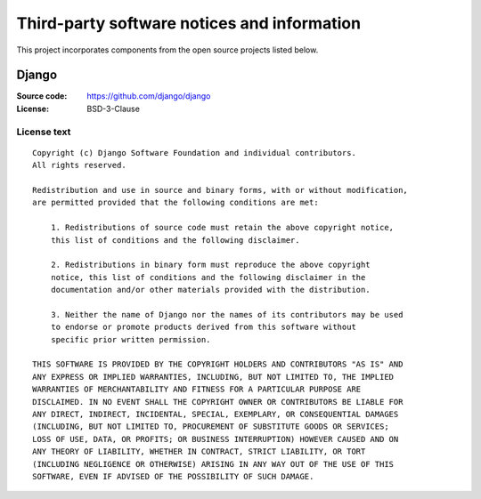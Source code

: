============================================
Third-party software notices and information
============================================

This project incorporates components from the open source projects listed
below.

Django
======

:Source code: https://github.com/django/django
:License: BSD-3-Clause

License text
------------

::

    Copyright (c) Django Software Foundation and individual contributors.
    All rights reserved.

    Redistribution and use in source and binary forms, with or without modification,
    are permitted provided that the following conditions are met:

        1. Redistributions of source code must retain the above copyright notice,
        this list of conditions and the following disclaimer.

        2. Redistributions in binary form must reproduce the above copyright
        notice, this list of conditions and the following disclaimer in the
        documentation and/or other materials provided with the distribution.

        3. Neither the name of Django nor the names of its contributors may be used
        to endorse or promote products derived from this software without
        specific prior written permission.

    THIS SOFTWARE IS PROVIDED BY THE COPYRIGHT HOLDERS AND CONTRIBUTORS "AS IS" AND
    ANY EXPRESS OR IMPLIED WARRANTIES, INCLUDING, BUT NOT LIMITED TO, THE IMPLIED
    WARRANTIES OF MERCHANTABILITY AND FITNESS FOR A PARTICULAR PURPOSE ARE
    DISCLAIMED. IN NO EVENT SHALL THE COPYRIGHT OWNER OR CONTRIBUTORS BE LIABLE FOR
    ANY DIRECT, INDIRECT, INCIDENTAL, SPECIAL, EXEMPLARY, OR CONSEQUENTIAL DAMAGES
    (INCLUDING, BUT NOT LIMITED TO, PROCUREMENT OF SUBSTITUTE GOODS OR SERVICES;
    LOSS OF USE, DATA, OR PROFITS; OR BUSINESS INTERRUPTION) HOWEVER CAUSED AND ON
    ANY THEORY OF LIABILITY, WHETHER IN CONTRACT, STRICT LIABILITY, OR TORT
    (INCLUDING NEGLIGENCE OR OTHERWISE) ARISING IN ANY WAY OUT OF THE USE OF THIS
    SOFTWARE, EVEN IF ADVISED OF THE POSSIBILITY OF SUCH DAMAGE.
